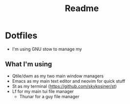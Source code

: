 #+title: Readme
* Dotfiles
[[file:./media/workflow-2.png]]
- I'm using GNU stow to manage my

** What I'm using
- Qtile/dwm as my two main window managers
- Emacs as my main text editor and neovim for quick stuff
- St as my terminal (https://github.com/skykosiner/st)
- Lf for my main tui file manager
  - Thunar for a guy file manager
